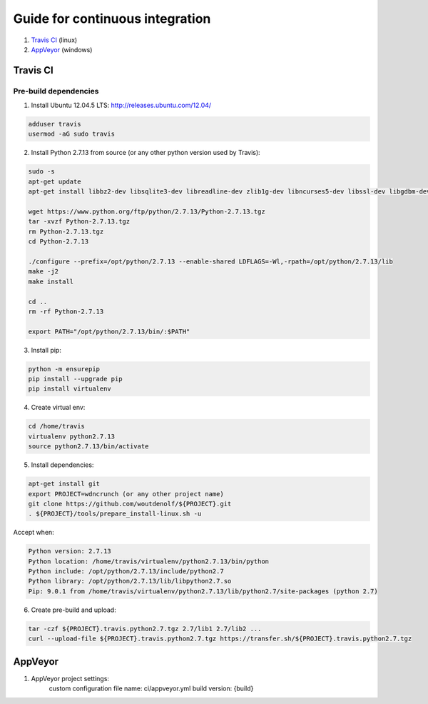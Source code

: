 Guide for continuous integration
================================

1. `Travis CI <localreftravis_>`_ (linux)

2. `AppVeyor <localrefappveyor_>`_ (windows)


.. _localreftravis:

Travis CI
---------

Pre-build dependencies
++++++++++++++++++++++

1. Install Ubuntu 12.04.5 LTS: http://releases.ubuntu.com/12.04/

.. code-block:: bash

  adduser travis
  usermod -aG sudo travis

2. Install Python 2.7.13 from source (or any other python version used by Travis):

.. code-block:: bash

  sudo -s
  apt-get update
  apt-get install libbz2-dev libsqlite3-dev libreadline-dev zlib1g-dev libncurses5-dev libssl-dev libgdbm-dev libssl-dev openssl tk-dev

  wget https://www.python.org/ftp/python/2.7.13/Python-2.7.13.tgz
  tar -xvzf Python-2.7.13.tgz
  rm Python-2.7.13.tgz
  cd Python-2.7.13

  ./configure --prefix=/opt/python/2.7.13 --enable-shared LDFLAGS=-Wl,-rpath=/opt/python/2.7.13/lib
  make -j2
  make install

  cd ..
  rm -rf Python-2.7.13

  export PATH="/opt/python/2.7.13/bin/:$PATH"

3. Install pip:

.. code-block:: bash

  python -m ensurepip
  pip install --upgrade pip
  pip install virtualenv

4. Create virtual env:

.. code-block:: bash

  cd /home/travis
  virtualenv python2.7.13
  source python2.7.13/bin/activate

5. Install dependencies:

.. code-block:: bash

  apt-get install git
  export PROJECT=wdncrunch (or any other project name)
  git clone https://github.com/woutdenolf/${PROJECT}.git
  . ${PROJECT}/tools/prepare_install-linux.sh -u

Accept when:

.. code-block:: bash

  Python version: 2.7.13 
  Python location: /home/travis/virtualenv/python2.7.13/bin/python 
  Python include: /opt/python/2.7.13/include/python2.7 
  Python library: /opt/python/2.7.13/lib/libpython2.7.so 
  Pip: 9.0.1 from /home/travis/virtualenv/python2.7.13/lib/python2.7/site-packages (python 2.7) 

6. Create pre-build and upload:

.. code-block:: bash

  tar -czf ${PROJECT}.travis.python2.7.tgz 2.7/lib1 2.7/lib2 ...
  curl --upload-file ${PROJECT}.travis.python2.7.tgz https://transfer.sh/${PROJECT}.travis.python2.7.tgz

.. _localrefappveyor:

AppVeyor
--------

1. AppVeyor project settings:
    custom configuration file name: ci/appveyor.yml
    build version: {build}




